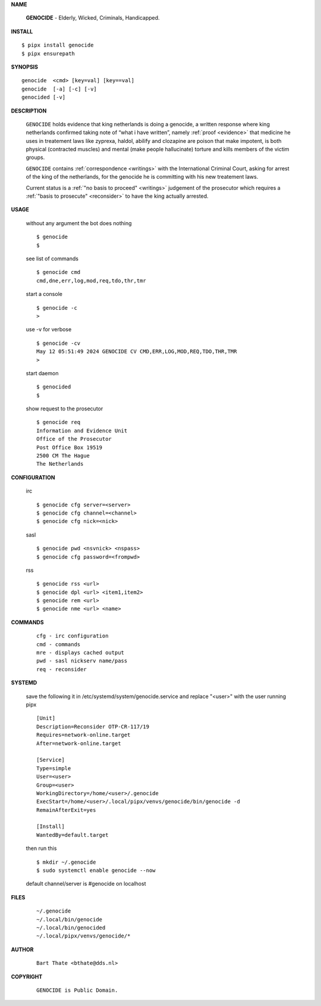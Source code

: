 .. _manual:

.. raw:: html

    <br>

.. title:: Manual


.. raw:: html

    <center><h3><b>manual</b></h3></center>
    <br>



**NAME**

    **GENOCIDE** - Elderly, Wicked, Criminals, Handicapped.


**INSTALL**


::

    $ pipx install genocide
    $ pipx ensurepath


**SYNOPSIS**

::

    genocide  <cmd> [key=val] [key==val]
    genocide  [-a] [-c] [-v]
    genocided [-v]


**DESCRIPTION**

    ``GENOCIDE`` holds evidence that king
    netherlands is doing a genocide, a
    written response where king
    netherlands confirmed taking note
    of “what i have written”, namely
    :ref:`proof  <evidence>` that medicine
    he uses in treatement laws like zyprexa,
    haldol, abilify and clozapine are
    poison that make impotent, is both
    physical (contracted muscles) and
    mental (make people hallucinate)
    torture and kills members of the
    victim groups.

    ``GENOCIDE`` contains :ref:`correspondence
    <writings>` with the International Criminal
    Court, asking for arrest of the king of the
    netherlands, for the genocide he is committing
    with his new treatement laws.

    Current status is a :ref:`"no basis to proceed"
    <writings>` judgement of the prosecutor which
    requires a :ref:`"basis to prosecute" <reconsider>`
    to have the king actually arrested.


**USAGE**

    without any argument the bot does nothing

    ::

        $ genocide
        $

    see list of commands

    ::

        $ genocide cmd
        cmd,dne,err,log,mod,req,tdo,thr,tmr


    start a console

    ::

        $ genocide -c 
        >

    use -v for verbose

    ::

        $ genocide -cv
        May 12 05:51:49 2024 GENOCIDE CV CMD,ERR,LOG,MOD,REQ,TDO,THR,TMR
        >

    start daemon

    ::

        $ genocided
        $ 


    show request to the prosecutor

    ::

        $ genocide req
        Information and Evidence Unit
        Office of the Prosecutor
        Post Office Box 19519
        2500 CM The Hague
        The Netherlands


**CONFIGURATION**

    irc

    ::

        $ genocide cfg server=<server>
        $ genocide cfg channel=<channel>
        $ genocide cfg nick=<nick>

    sasl

    ::

        $ genocide pwd <nsvnick> <nspass>
        $ genocide cfg password=<frompwd>

    rss

    ::

        $ genocide rss <url>
        $ genocide dpl <url> <item1,item2>
        $ genocide rem <url>
        $ genocide nme <url> <name>


**COMMANDS**

    ::

        cfg - irc configuration
        cmd - commands
        mre - displays cached output
        pwd - sasl nickserv name/pass
        req - reconsider


**SYSTEMD**

    save the following it in /etc/systemd/system/genocide.service
    and replace "<user>" with the user running pipx

    ::
 
        [Unit]
        Description=Reconsider OTP-CR-117/19
        Requires=network-online.target
        After=network-online.target

        [Service]
        Type=simple
        User=<user>
        Group=<user>
        WorkingDirectory=/home/<user>/.genocide
        ExecStart=/home/<user>/.local/pipx/venvs/genocide/bin/genocide -d
        RemainAfterExit=yes

        [Install]
        WantedBy=default.target


    then run this

    ::

        $ mkdir ~/.genocide
        $ sudo systemctl enable genocide --now

    default channel/server is #genocide on localhost


**FILES**

    ::

        ~/.genocide
        ~/.local/bin/genocide
        ~/.local/bin/genocided
        ~/.local/pipx/venvs/genocide/*


**AUTHOR**

    ::

        Bart Thate <bthate@dds.nl>


**COPYRIGHT**

    ::

        GENOCIDE is Public Domain.
